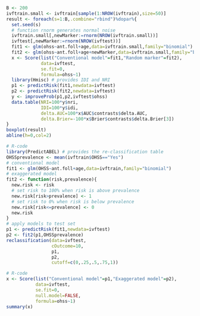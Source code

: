 # Chunk: 1-------
#+BEGIN_SRC R  :results output raw  :exports code  :session *R* :cache yes  
B <- 200
ivftrain.small <- ivftrain[sample(1:NROW(ivftrain),size=50)]
result <- foreach(s=1:B,.combine="rbind")%dopar%{
  set.seed(s)
  # function rnorm generates normal noise
  ivftrain.small[,newMarker:=rnorm(NROW(ivftrain.small))] 
  ivftest[,newMarker:=rnorm(NROW(ivftest))] 
  fit1 <- glm(ohss~ant.foll+age,data=ivftrain.small,family="binomial")
  fit2 <- glm(ohss~ant.foll+age+newMarker,data=ivftrain.small,family="binomial")
  x <- Score(list("Conventional model"=fit1,"Random marker"=fit2),
             data=ivftest,
             se.fit=0,
             formula=ohss~1)
  library(Hmisc) # provides IDI and NRI
  p1 <- predictRisk(fit1,newdata=ivftest)
  p2 <- predictRisk(fit2,newdata=ivftest)
  y <- improveProb(p1,p2,ivftest$ohss)
  data.table(NRI=100*y$nri, 
             IDI=100*y$idi, 
             delta.AUC=100*x$AUC$contrasts$delta.AUC,
             delta.Brier=-100*x$Brier$contrasts$delta.Brier[3])
}
boxplot(result)
abline(h=0,col=2)
#+END_SRC

# Chunk: 2-------
#+BEGIN_SRC R  :results output :exports both  :session *R* :cache yes  
# R-code
library(PredictABEL) # provides the re-classification table
OHSSprevalence <- mean(ivftrain$OHSS=="Yes")
# conventional model
fit1 <- glm(OHSS~ant.foll+age,data=ivftrain,family="binomial")
# exaggerated model
fit2 <- function(risk,prevalence){
  new.risk <- risk 
  # set risk to 100% when risk is above prevalence
  new.risk[risk>prevalence] <- 1
  # set risk to 0% when risk is below prevalence
  new.risk[risk<=prevalence] <- 0
  new.risk
}
# apply models to test set
p1 <- predictRisk(fit1,newdata=ivftest)
p2 <- fit2(p1,OHSSprevalence)
reclassification(data=ivftest,
                 cOutcome=10,
                 p1,
                 p2,
                 cutoff=c(0,.25,.5,.75,1))
#+END_SRC

# Chunk: 3-------
#+BEGIN_SRC R  :results output :exports both  :session *R* :cache yes  
# R-code
x <- Score(list("Conventional model"=p1,"Exaggerated model"=p2),
           data=ivftest,
           se.fit=0,
           null.model=FALSE,
           formula=ohss~1)
summary(x)
#+END_SRC

